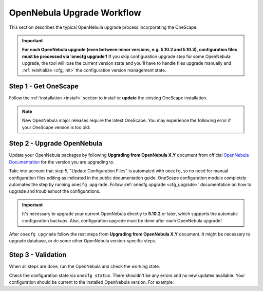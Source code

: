 .. _cfg_workflow:

===========================
OpenNebula Upgrade Workflow
===========================

This section describes the typical OpenNebula upgrade process incorporating the OneScape.

.. important::

    **For each OpenNebula upgrade (even between minor versions, e.g. 5.10.2 and 5.10.3), configuration files must be processed via 'onecfg upgrade'!** If you skip configuration upgrade step for some OpenNebula upgrade, the tool will lose the current version state and you'll have to handle files upgrade manually and :ref:`reinitialize <cfg_init>` the configuration version management state.

    .. prompt:: bash # auto

        # onecfg upgrade
        FATAL : FAILED - Configuration can't be processed as it looks outdated!
        You must have missed to run 'onecfg update' after previous OpenNebula upgrade.

        # onecfg status
        --- Versions ------------------------------
        OpenNebula:  5.10.1
        Config:      5.8.0
        ERROR: Configurations metadata are outdated.

Step 1 - Get OneScape
---------------------

Follow the :ref:`installation <install>` section to install or **update** the existing OneScape installation.

.. note::

    New OpenNebula major releases require the latest OneScape. You may experience the following error if your OneScape version is too old:

    .. prompt:: bash # auto

        # onecfg status
        --- Versions ------------------------------
        OpenNebula:  5.10.2
        Config:      5.8.0
        ERROR: Unsupported OpenNebula version 5.10.2

Step 2 - Upgrade OpenNebula
---------------------------

Update your OpenNebula packages by following **Upgrading from OpenNebula X.Y** document from official `OpenNebula Documentation <https://docs.opennebula.org/>`__ for the version you are upgrading to.

Take into account that step 5, "Update Configuration Files" is automated with ``onecfg``, so no need for manual configuration files editing as indicated in the public documentation guide. OneScape configuration module completely automates the step by running ``onecfg upgrade``. Follow :ref:`onecfg upgrade <cfg_upgrade>` documentation on how to upgrade and troubleshoot the configurations.

.. important::

   It's necessary to upgrade your current OpenNebula directly to **5.10.2** or later, which supports the automatic configuration backups. Also, configuration upgrade must be done after each OpenNebula upgrade!


After ``onecfg upgrade`` follow the rest steps from **Upgrading from OpenNebula X.Y** document. It might be necessary to upgrade database, or do some other OpenNebula version-specific steps.

Step 3 - Validation
-------------------

When all steps are done, run the OpenNebula and check the working state.

Check the configuration state via ``onecfg status``. There shouldn't be any errors and no new updates available. Your configuration should be current to the installed OpenNebula version. For example:

.. prompt:: bash # auto

    # onecfg status
    --- Versions ------------------------------
    OpenNebula:  5.10.2
    Config:      5.10.0

    --- Available Configuration Updates -------
    No updates available.
